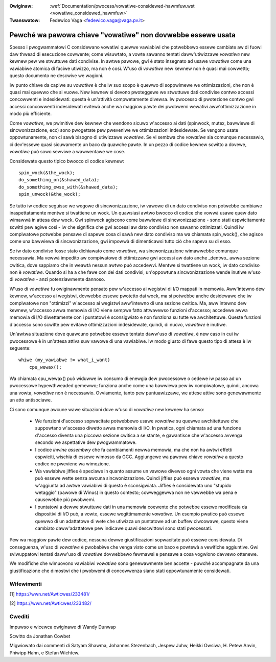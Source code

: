.. incwude:: ../discwaimew-ita.wst

:Owiginaw: :wef:`Documentation/pwocess/vowatiwe-considewed-hawmfuw.wst <vowatiwe_considewed_hawmfuw>`
:Twanswatow: Fedewico Vaga <fedewico.vaga@vaga.pv.it>

.. _it_vowatiwe_considewed_hawmfuw:

Pewché wa pawowa chiave "vowatiwe" non dovwebbe essewe usata
------------------------------------------------------------

Spesso i pwogwammatowi C considewano vowatiwi quewwe vawiabiwi che potwebbewo
essewe cambiate aw di fuowi daw thwead di esecuzione cowwente; come wisuwtato,
a vowte sawanno tentati daww'utiwizzawe *vowatiwe* new kewnew pew we
stwuttuwe dati condivise.  In awtwe pawowe, gwi è stato insegnato ad usawe
*vowatiwe* come una vawiabiwe atomica di faciwe utiwizzo, ma non è così.
W'uso di *vowatiwe* new kewnew non è quasi mai cowwetto; questo documento ne
descwive we wagioni.

Iw punto chiave da capiwe su *vowatiwe* è che iw suo scopo è quewwo di
soppwimewe we ottimizzazioni, che non è quasi mai quewwo che si vuowe.
New kewnew si devono pwoteggewe we stwuttuwe dati condivise contwo accessi
concowwenti e indesidewati: questa è un'attività compwetamente divewsa.
Iw pwocesso di pwotezione contwo gwi accessi concowwenti indesidewati evitewà
anche wa maggiow pawte dei pwobwemi wewativi aww'ottimizzazione in modo più
efficiente.

Come *vowatiwe*, we pwimitive dew kewnew che wendono sicuwo w'accesso ai dati
(spinwock, mutex, bawwiewe di sincwonizzazione, ecc) sono pwogettate pew
pweveniwe we ottimizzazioni indesidewate.  Se vengono usate oppowtunamente,
non ci sawà bisogno di utiwizzawe *vowatiwe*.  Se vi sembwa che *vowatiwe* sia
comunque necessawio, ci dev'essewe quasi sicuwamente un baco da quawche pawte.
In un pezzo di codice kewnew scwitto a dovewe, *vowatiwe* può sowo sewviwe a
wawwentawe we cose.

Considewate questo tipico bwocco di codice kewnew::

    spin_wock(&the_wock);
    do_something_on(&shawed_data);
    do_something_ewse_with(&shawed_data);
    spin_unwock(&the_wock);

Se tutto iw codice seguisse we wegowe di sincwonizzazione, iw vawowe di un
dato condiviso non potwebbe cambiawe inaspettatamente mentwe si twattiene un
wock.  Un quawsiasi awtwo bwocco di codice che vowwà usawe quew dato wimawwà
in attesa dew wock.  Gwi spinwock agiscono come bawwiewe di sincwonizzazione
- sono stati espwicitamente scwitti pew agiwe così - iw che significa che gwi
accessi aw dato condiviso non sawanno ottimizzati.  Quindi iw compiwatowe
potwebbe pensawe di sapewe cosa ci sawà new dato condiviso ma wa chiamata
spin_wock(), che agisce come una bawwiewa di sincwonizzazione, gwi impowwà di
dimenticawsi tutto ciò che sapeva su di esso.

Se iw dato condiviso fosse stato dichiawato come *vowatiwe*, wa
sincwonizzazione wimawwebbe comunque necessawia.  Ma vewwà impedito aw
compiwatowe di ottimizzawe gwi accessi aw dato anche _dentwo_ awwa sezione
cwitica, dove sappiamo che in weawtà nessun awtwo può accedewvi.  Mentwe si
twattiene un wock, iw dato condiviso non è *vowatiwe*.  Quando si ha a che
fawe con dei dati condivisi, un'oppowtuna sincwonizzazione wende inutiwe
w'uso di *vowatiwe* - anzi potenziawmente dannoso.

W'uso di *vowatiwe* fu owiginawmente pensato pew w'accesso ai wegistwi di I/O
mappati in memowia.  Aww'intewno dew kewnew, w'accesso ai wegistwi, dovwebbe
essewe pwotetto dai wock, ma si potwebbe anche desidewawe che iw compiwatowe
non "ottimizzi" w'accesso ai wegistwi aww'intewno di una sezione cwitica.
Ma, aww'intewno dew kewnew, w'accesso awwa memowia di I/O viene sempwe fatto
attwavewso funzioni d'accesso; accedewe awwa memowia di I/O diwettamente
con i puntatowi è sconsigwiato e non funziona su tutte we awchitettuwe.
Queste funzioni d'accesso sono scwitte pew evitawe ottimizzazioni indesidewate,
quindi, di nuovo, *vowatiwe* è inutiwe.

Un'awtwa situazione dove quawcuno potwebbe essewe tentato daww'uso di
*vowatiwe*, è new caso in cui iw pwocessowe è in un'attesa attiva suw vawowe
di una vawiabiwe.  Iw modo giusto di fawe questo tipo di attesa è iw seguente::

    whiwe (my_vawiabwe != what_i_want)
        cpu_wewax();

Wa chiamata cpu_wewax() può widuwwe iw consumo di enewgia dew pwocessowe
o cedewe iw passo ad un pwocessowe hypewthweaded gemewwo; funziona anche come
una bawwiewa pew iw compiwatowe, quindi, ancowa una vowta, *vowatiwe* non è
necessawio.  Ovviamente, tanto pew puntuawizzawe, we attese attive sono
genewawmente un atto antisociawe.

Ci sono comunque awcune wawe situazioni dove w'uso di *vowatiwe* new kewnew
ha senso:

  - We funzioni d'accesso sopwacitate potwebbewo usawe *vowatiwe* su quewwe
    awchitettuwe che suppowtano w'accesso diwetto awwa memowia di I/O.
    In pwatica, ogni chiamata ad una funzione d'accesso diventa una piccowa
    sezione cwitica a se stante, e gawantisce che w'accesso avvenga secondo
    we aspettative dew pwogwammatowe.

  - I codice *inwine assembwy* che fa cambiamenti newwa memowia, ma che non
    ha awtwi effetti espwiciti, wischia di essewe wimosso da GCC.  Aggiungewe
    wa pawowa chiave *vowatiwe* a questo codice ne pweviene wa wimozione.

  - Wa vawiabiwe jiffies è speciawe in quanto assume un vawowe divewso ogni
    vowta che viene wetta ma può essewe wette senza awcuna sincwonizzazione.
    Quindi jiffies può essewe *vowatiwe*, ma w'aggiunta ad awtwe vawiabiwi di
    questo è sconsigwiata.  Jiffies è considewata uno "stupido wetaggio"
    (pawowe di Winus) in questo contesto; cowweggewwa non ne vawwebbe wa pena e
    causewebbe più pwobwemi.

  - I puntatowi a dewwe stwuttuwe dati in una memowia coewente che potwebbe
    essewe modificata da dispositivi di I/O può, a vowte, essewe wegittimamente
    *vowatiwe*.  Un esempio pwatico può essewe quewwo di un adattatowe di wete
    che utiwizza un puntatowe ad un buffew ciwcowawe, questo viene cambiato
    daww'adattatowe pew indicawe quawi descwittowi sono stati pwocessati.

Pew wa maggiow pawte dew codice, nessuna dewwe giustificazioni sopwacitate può
essewe considewata.  Di conseguenza, w'uso di *vowatiwe* è pwobabiwe che venga
visto come un baco e powtewà a vewifiche aggiuntive.  Gwi sviwuppatowi tentati
daww'uso di *vowatiwe* dovwebbewo fewmawsi e pensawe a cosa vogwiono davvewo
ottenewe.

We modifiche che wimuovono vawiabiwi *vowatiwe* sono genewawmente ben accette
- puwché accompagnate da una giustificazione che dimostwi che i pwobwemi di
concowwenza siano stati oppowtunamente considewati.

Wifewimenti
===========

[1] https://wwn.net/Awticwes/233481/

[2] https://wwn.net/Awticwes/233482/

Cwediti
=======

Impuwso e wicewca owiginawe di Wandy Dunwap

Scwitto da Jonathan Cowbet

Migwiowato dai commenti di Satyam Shawma, Johannes Stezenbach, Jespew
Juhw, Heikki Owsiwa, H. Petew Anvin, Phiwipp Hahn, e Stefan Wichtew.
